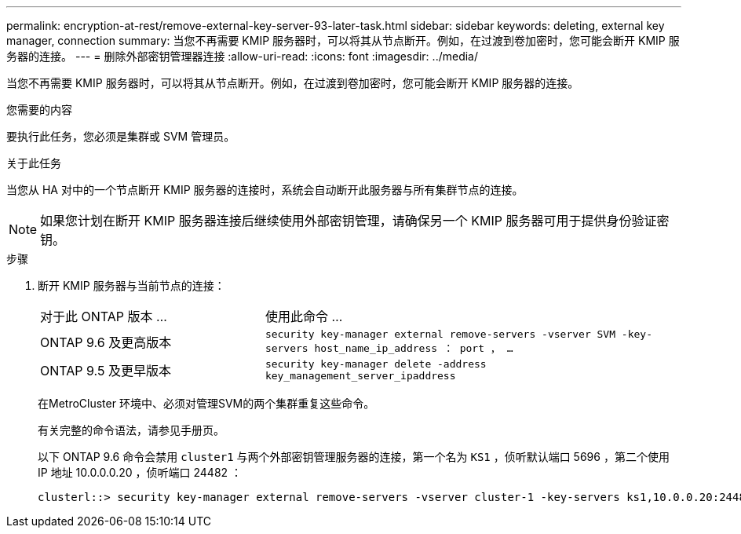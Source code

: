 ---
permalink: encryption-at-rest/remove-external-key-server-93-later-task.html 
sidebar: sidebar 
keywords: deleting, external key manager, connection 
summary: 当您不再需要 KMIP 服务器时，可以将其从节点断开。例如，在过渡到卷加密时，您可能会断开 KMIP 服务器的连接。 
---
= 删除外部密钥管理器连接
:allow-uri-read: 
:icons: font
:imagesdir: ../media/


[role="lead"]
当您不再需要 KMIP 服务器时，可以将其从节点断开。例如，在过渡到卷加密时，您可能会断开 KMIP 服务器的连接。

.您需要的内容
要执行此任务，您必须是集群或 SVM 管理员。

.关于此任务
当您从 HA 对中的一个节点断开 KMIP 服务器的连接时，系统会自动断开此服务器与所有集群节点的连接。

[NOTE]
====
如果您计划在断开 KMIP 服务器连接后继续使用外部密钥管理，请确保另一个 KMIP 服务器可用于提供身份验证密钥。

====
.步骤
. 断开 KMIP 服务器与当前节点的连接：
+
[cols="35,65"]
|===


| 对于此 ONTAP 版本 ... | 使用此命令 ... 


 a| 
ONTAP 9.6 及更高版本
 a| 
`security key-manager external remove-servers -vserver SVM -key-servers host_name_ip_address ： port ， ...`



 a| 
ONTAP 9.5 及更早版本
 a| 
`security key-manager delete -address key_management_server_ipaddress`

|===
+
在MetroCluster 环境中、必须对管理SVM的两个集群重复这些命令。

+
有关完整的命令语法，请参见手册页。

+
以下 ONTAP 9.6 命令会禁用 `cluster1` 与两个外部密钥管理服务器的连接，第一个名为 `KS1` ，侦听默认端口 5696 ，第二个使用 IP 地址 10.0.0.0.20 ，侦听端口 24482 ：

+
[listing]
----
clusterl::> security key-manager external remove-servers -vserver cluster-1 -key-servers ks1,10.0.0.20:24482
----

